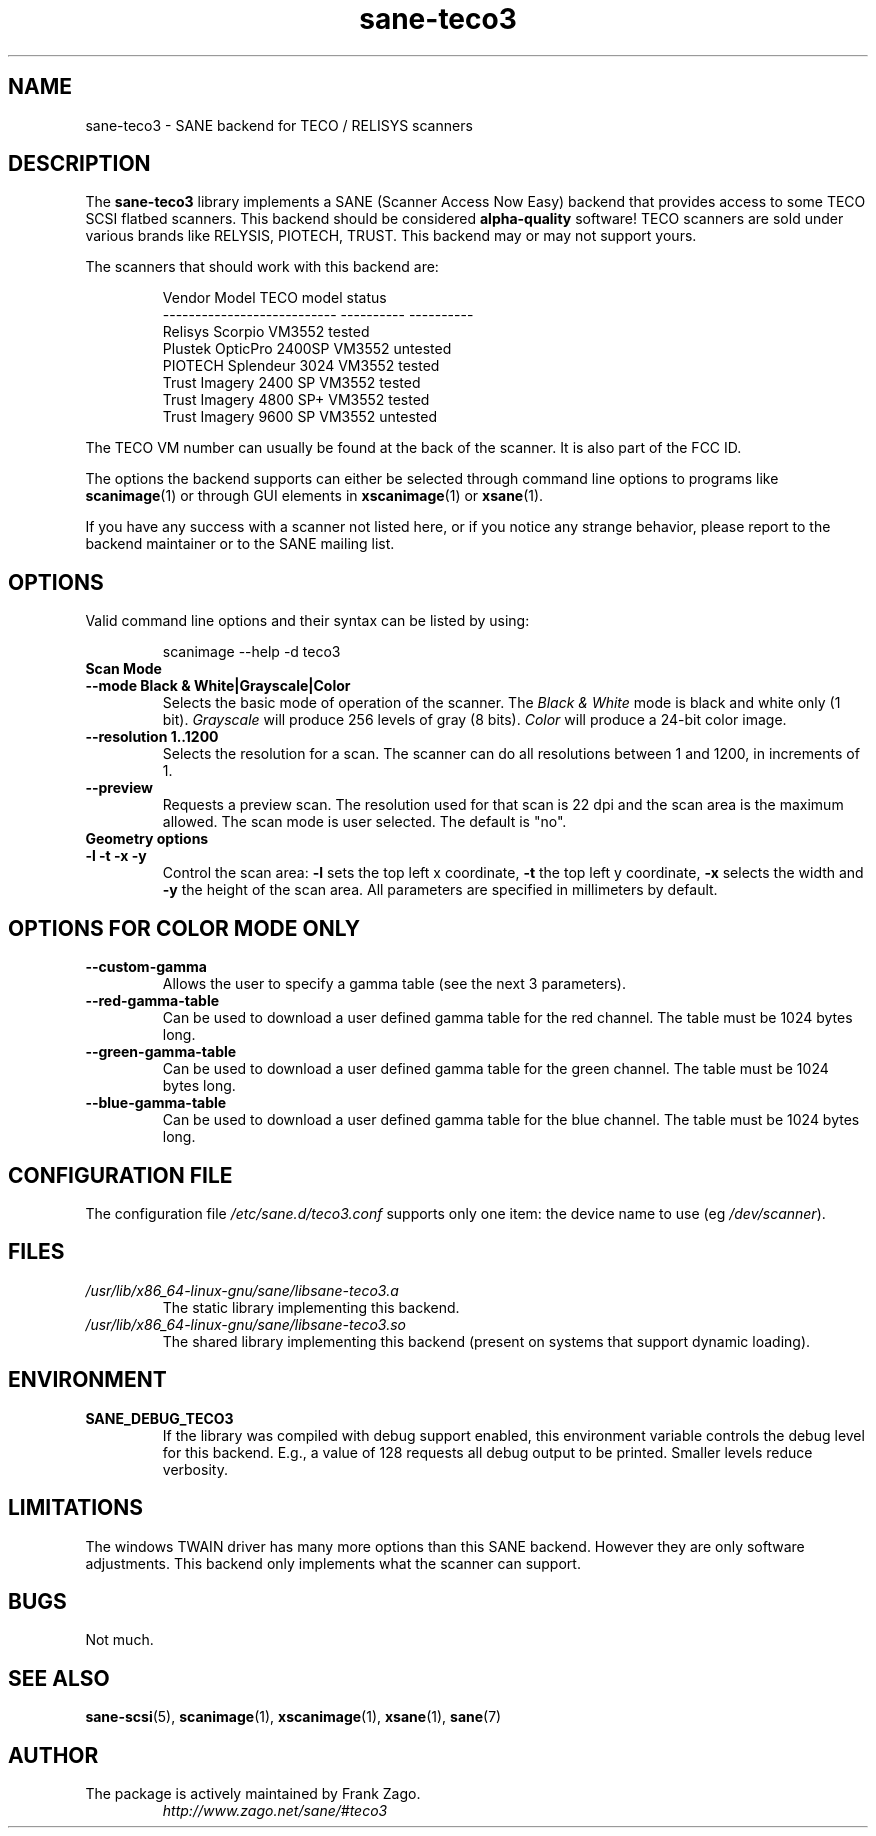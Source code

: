 .TH sane\-teco3 5 "14 Jul 2008" "" "SANE Scanner Access Now Easy"
.IX sane\-teco3
.SH NAME
sane\-teco3 \- SANE backend for TECO / RELISYS scanners
.SH DESCRIPTION
The
.B sane\-teco3
library implements a SANE (Scanner Access Now Easy) backend that
provides access to some TECO SCSI flatbed scanners. This backend
should be considered
.B alpha-quality
software! TECO scanners are sold under
various brands like RELYSIS, PIOTECH, TRUST. This backend may or
may not support yours.
.PP
The scanners that should work with this backend are:
.PP
.RS
.ft CR
.nf
  Vendor Model                 TECO model   status
  ---------------------------  ----------  ----------
  Relisys Scorpio                VM3552     tested
  Plustek OpticPro 2400SP        VM3552     untested
  PIOTECH Splendeur 3024         VM3552     tested
  Trust Imagery 2400 SP          VM3552     tested
  Trust Imagery 4800 SP+         VM3552     tested
  Trust Imagery 9600 SP          VM3552     untested
.fi
.ft R
.RE

The TECO VM number can usually be found at the back of the
scanner. It is also part of the FCC ID.

The options the backend supports can either be selected through
command line options to programs like
.BR scanimage (1)
or through GUI
elements in
.BR xscanimage (1)
or
.BR xsane (1).

.br
If you have any success with a scanner not listed here, or if you notice
any strange behavior, please report to the backend maintainer or to
the SANE mailing list.

.SH OPTIONS
Valid command line options and their syntax can be listed by using:

.RS
scanimage \-\-help \-d teco3
.RE

.TP
.B Scan Mode

.TP
.B \-\-mode Black & White|Grayscale|Color
Selects the basic mode of operation of the scanner.
The
.I Black & White
mode is black and white only (1 bit).
.I Grayscale
will produce 256 levels of gray (8 bits).
.I Color
will produce a 24-bit color image.

.TP
.B \-\-resolution 1..1200
Selects the resolution for a scan. The scanner can do all resolutions
between 1 and 1200, in increments of 1.

.TP
.B \-\-preview
Requests a preview scan. The resolution used for that scan is 22 dpi
and the scan area is the maximum allowed. The scan mode is user
selected. The default is "no".

.TP
.B Geometry options

.TP
.B \-l \-t \-x \-y
Control the scan area:
.B \-l
sets the top left x coordinate,
.B \-t
the top left y coordinate,
.B \-x
selects the width and
.B \-y
the height of the scan area.
All parameters are specified in millimeters by default.

.SH OPTIONS FOR COLOR MODE ONLY

.TP
.B \-\-custom\-gamma
Allows the user to specify a gamma table (see the
next 3 parameters).

.TP
.B \-\-red\-gamma\-table
Can be used to download a user defined
gamma table for the red channel. The table must be 1024 bytes long.

.TP
.B \-\-green\-gamma\-table
Can be used to download a user defined
gamma table for the green channel. The table must be 1024 bytes long.

.TP
.B \-\-blue\-gamma\-table
Can be used to download a user defined gamma table
for the blue channel. The table must be 1024 bytes long.


.SH CONFIGURATION FILE
The configuration file
.I /etc/sane.d/teco3.conf
supports only one item: the device name to use (eg
.IR /dev/scanner ).


.SH FILES
.TP
.I /usr/lib/x86_64-linux-gnu/sane/libsane\-teco3.a
The static library implementing this backend.
.TP
.I /usr/lib/x86_64-linux-gnu/sane/libsane\-teco3.so
The shared library implementing this backend (present on systems that
support dynamic loading).


.SH ENVIRONMENT
.TP
.B SANE_DEBUG_TECO3
If the library was compiled with debug support enabled, this
environment variable controls the debug level for this backend. E.g.,
a value of 128 requests all debug output to be printed. Smaller levels
reduce verbosity.


.SH LIMITATIONS
The windows TWAIN driver has many more options than this SANE
backend. However they are only software adjustments. This backend only
implements what the scanner can support.


.SH BUGS
Not much.


.SH "SEE ALSO"
.BR sane\-scsi (5),
.BR scanimage (1),
.BR xscanimage (1),
.BR xsane (1),
.BR sane (7)


.SH AUTHOR
.TP
The package is actively maintained by Frank Zago.
.I http://www.zago.net/sane/#teco3
